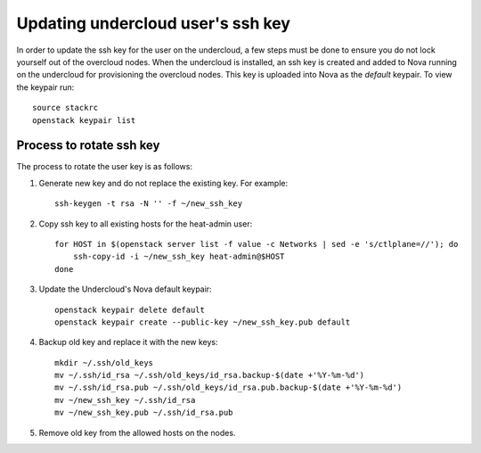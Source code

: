 Updating undercloud user's ssh key
==================================

In order to update the ssh key for the user on the undercloud, a few steps must
be done to ensure you do not lock yourself out of the overcloud nodes.  When
the undercloud is installed, an ssh key is created and added to Nova running
on the undercloud for provisioning the overcloud nodes. This key is uploaded
into Nova as the `default` keypair.  To view the keypair run::

    source stackrc
    openstack keypair list

Process to rotate ssh key
^^^^^^^^^^^^^^^^^^^^^^^^^

The process to rotate the user key is as follows:

1. Generate new key and do not replace the existing key. For example::

    ssh-keygen -t rsa -N '' -f ~/new_ssh_key

2. Copy ssh key to all existing hosts for the heat-admin user::

    for HOST in $(openstack server list -f value -c Networks | sed -e 's/ctlplane=//'); do
        ssh-copy-id -i ~/new_ssh_key heat-admin@$HOST
    done

3. Update the Undercloud's Nova default keypair::

    openstack keypair delete default
    openstack keypair create --public-key ~/new_ssh_key.pub default

4. Backup old key and replace it with the new keys::

    mkdir ~/.ssh/old_keys
    mv ~/.ssh/id_rsa ~/.ssh/old_keys/id_rsa.backup-$(date +'%Y-%m-%d')
    mv ~/.ssh/id_rsa.pub ~/.ssh/old_keys/id_rsa.pub.backup-$(date +'%Y-%m-%d')
    mv ~/new_ssh_key ~/.ssh/id_rsa
    mv ~/new_ssh_key.pub ~/.ssh/id_rsa.pub

5. Remove old key from the allowed hosts on the nodes.
